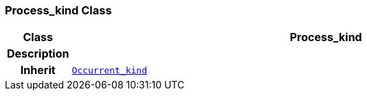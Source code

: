 === Process_kind Class

[cols="^1,3,5"]
|===
h|*Class*
2+^h|*Process_kind*

h|*Description*
2+a|

h|*Inherit*
2+|`<<_occurrent_kind_class,Occurrent_kind>>`

|===
